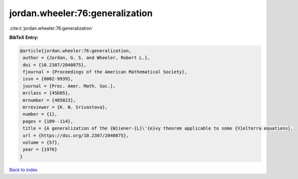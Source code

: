 jordan.wheeler:76:generalization
================================

:cite:t:`jordan.wheeler:76:generalization`

**BibTeX Entry:**

.. code-block:: bibtex

   @article{jordan.wheeler:76:generalization,
    author = {Jordan, G. S. and Wheeler, Robert L.},
    doi = {10.2307/2040875},
    fjournal = {Proceedings of the American Mathematical Society},
    issn = {0002-9939},
    journal = {Proc. Amer. Math. Soc.},
    mrclass = {45D05},
    mrnumber = {405023},
    mrreviewer = {K. N. Srivastava},
    number = {1},
    pages = {109--114},
    title = {A generalization of the {W}iener-{L}\'{e}vy theorem applicable to some {V}olterra equations},
    url = {https://doi.org/10.2307/2040875},
    volume = {57},
    year = {1976}
   }

`Back to index <../By-Cite-Keys.rst>`_
